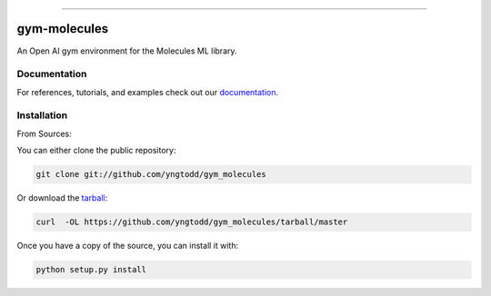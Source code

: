 .. raw:: html

    <embed>
        <p align="center">
            <img width="300" src="https://github.com/yngtodd/gym_molecules/blob/master/img/molecules.png">
        </p>
    </embed>

--------------------------

.. image:: https://badge.fury.io/py/gym_molecules.png
    :target: http://badge.fury.io/py/gym_molecules

.. image:: https://travis-ci.org/yngtodd/gym_molecules.png?branch=master
    :target: https://travis-ci.org/yngtodd/gym_molecules


=============
gym-molecules
=============

An Open AI gym environment for the Molecules ML library.

Documentation
--------------

For references, tutorials, and examples check out our `documentation`_.

Installation
------------

From Sources:

You can either clone the public repository:

.. code-block:: console

    git clone git://github.com/yngtodd/gym_molecules

Or download the `tarball`_:

.. code-block:: console

    curl  -OL https://github.com/yngtodd/gym_molecules/tarball/master

Once you have a copy of the source, you can install it with:

.. code-block:: console

    python setup.py install


.. _tarball: https://github.com/yngtodd/gym_molecules/tarball/master
.. _documentation: https://gym_molecules.readthedocs.io/en/latest
